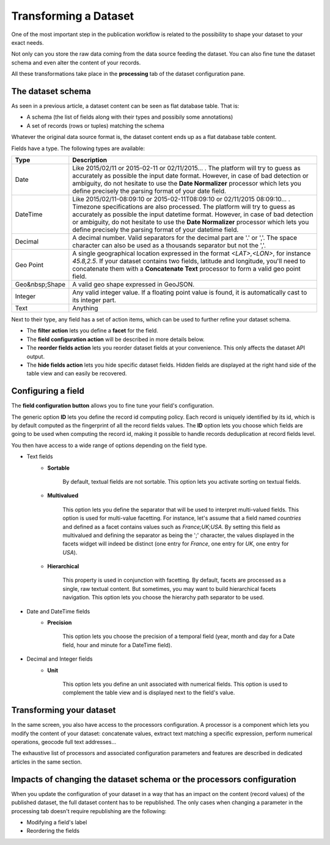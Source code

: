 Transforming a Dataset
======================

One of the most important step in the publication workflow is related to the possibility to shape your dataset to your
exact needs.

Not only can you store the raw data coming from the data source feeding the dataset. You can also fine tune the dataset
schema and even alter the content of your records.

All these transformations take place in the **processing** tab of the dataset configuration pane.

The dataset schema
------------------

As seen in a previous article, a dataset content can be seen as flat database table. That is:

* A schema (the list of fields along with their types and possibily some annotations)
* A set of records (rows or tuples) matching the schema

Whatever the original data source format is, the dataset content ends up as a flat database table content.

.. image:: publish__fields--en.jpg
   :alt: Dataset Fields

Fields have a type. The following types are available:

.. list-table::
   :header-rows: 1

   * * Type
     * Description
   * * Date
     * Like 2015/02/11 or 2015-02-11 or 02/11/2015... . The platform will try to guess as accurately as possible the
       input date format. However, in case of bad detection or ambiguity, do not hesitate to use the
       **Date Normalizer** processor which lets you define precisely the parsing format of your date field.
   * * DateTime
     * Like 2015/02/11-08:09:10 or 2015-02-11T08:09:10 or 02/11/2015 08:09:10... . Timezone specifications are also
       processed. The platform will try to guess as accurately as possible the input datetime format. However, in case
       of bad detection or ambiguity, do not hesitate to use the **Date Normalizer** processor which lets
       you define precisely the parsing format of your datetime field.
   * * Decimal
     * A decimal number. Valid separators for the decimal part are '.' or ','. The space character can also be used as
       a thousands separator but not the ','.
   * * Geo Point
     * A single geographical location expressed in the format *<LAT>,<LON>*, for instance
       *45.8,2.5*. If your dataset contains two fields, latitude and longitude, you'll need to concatenate them
       with a **Concatenate Text** processor to form a valid geo point field.
   * * Geo&nbsp;Shape
     * A valid geo shape expressed in GeoJSON.
   * * Integer
     * Any valid integer value. If a floating point value is found, it is automatically cast to its integer part.
   * * Text
     * Anything

Next to their type, any field has a set of action items, which can be used to further refine your dataset schema.

* The **filter action** lets you define a **facet** for the field.
* The **field configuration action** will be described in more details below.
* The **reorder fields action** lets you reorder dataset fields at your convenience. This only affects the dataset
  API output.
* The **hide fields action** lets you hide specific dataset fields. Hidden fields are displayed at the right hand side
  of the table view and can easily be recovered.

Configuring a field
-------------------

The **field configuration button** allows you to fine tune your field's configuration.

.. image:: publish__fieldannotations--en.jpg
   :alt: Dataset Processors

The generic option **ID** lets you define the record id computing policy. Each record is uniquely identified by its
id, which is by default computed as the fingerprint of all the record fields values. The **ID** option lets you choose
which fields are going to be used when computing the record id, making it possible to handle records deduplication at
record fields level.

You then have access to a wide range of options depending on the field type.

* Text fields
    * **Sortable**

        By default, textual fields are not sortable. This option lets you activate sorting on textual fields.

    * **Multivalued**

        This option lets you define the separator that will be used to interpret multi-valued fields. This option is
        used for multi-value facetting. For instance, let's assume that a field named *countries* and defined as a
        facet contains values such as *France;UK;USA*. By setting this field as multivalued and defining the separator
        as being the ';' character, the values displayed in the facets widget will indeed be distinct (one entry for
        *France*, one entry for *UK*, one entry for *USA*).

    * **Hierarchical**

        This property is used in conjunction with facetting. By default, facets are processed as a single, raw textual
        content. But sometimes, you may want to build hierarchical facets navigation. This option lets you choose the
        hierarchy path separator to be used.

* Date and DateTime fields
    * **Precision**

        This option lets you choose the precision of a temporal field (year, month and day for a Date field, hour and minute for a DateTime field).

* Decimal and Integer fields
    * **Unit**

        This option lets you define an unit associated with numerical fields. This option is used to
        complement the table view and is displayed next to the field's value.

Transforming your dataset
-------------------------

In the same screen, you also have access to the processors configuration. A processor is a component which lets you
modify the content of your dataset: concatenate values, extract text matching a specific expression, perform numerical
operations, geocode full text addresses...

.. image:: publish__processors--en.jpg
   :alt: Dataset Processors

The exhaustive list of processors and associated configuration parameters and features are described in dedicated
articles in the same section.

Impacts of changing the dataset schema or the processors configuration
----------------------------------------------------------------------

When you update the configuration of your dataset in a way that has an impact on the content (record values) of the
published dataset, the full dataset content has to be republished. The only cases when changing a parameter in the
processing tab doesn't require republishing are the following:

* Modifying a field's label
* Reordering the fields
